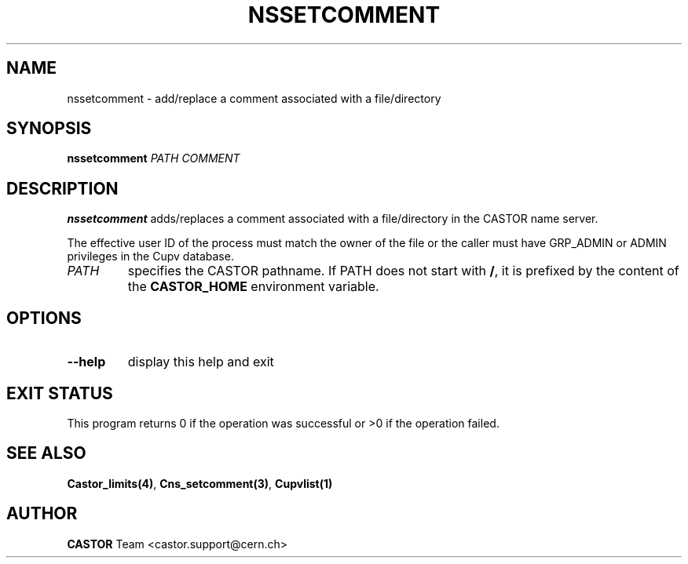 .\" @(#)$RCSfile: nssetcomment.man,v $ $Revision: 1.4 $ $Date: 2008/11/03 10:37:05 $ CERN IT-PDP/DM Jean-Philippe Baud
.\" Copyright (C) 2000-2002 by CERN/IT/PDP/DM
.\" All rights reserved
.\"
.TH NSSETCOMMENT 1 "$Date: 2008/11/03 10:37:05 $" CASTOR "Cns User Commands"
.SH NAME
nssetcomment \- add/replace a comment associated with a file/directory
.SH SYNOPSIS
.B nssetcomment
.I PATH
.I COMMENT
.SH DESCRIPTION
.B nssetcomment
adds/replaces a comment associated with a file/directory in the CASTOR
name server.
.LP
The effective user ID of the process must match the owner of the file or
the caller must have GRP_ADMIN or ADMIN privileges in the Cupv database.
.TP
.I PATH
specifies the CASTOR pathname.
If PATH does not start with
.BR / ,
it is prefixed by the content of the
.B CASTOR_HOME
environment variable.
.SH OPTIONS
.TP
.B \-\-help
display this help and exit
.SH EXIT STATUS
This program returns 0 if the operation was successful or >0 if the operation
failed.
.SH SEE ALSO
.BR Castor_limits(4) ,
.BR Cns_setcomment(3) ,
.B Cupvlist(1)
.SH AUTHOR
\fBCASTOR\fP Team <castor.support@cern.ch>
